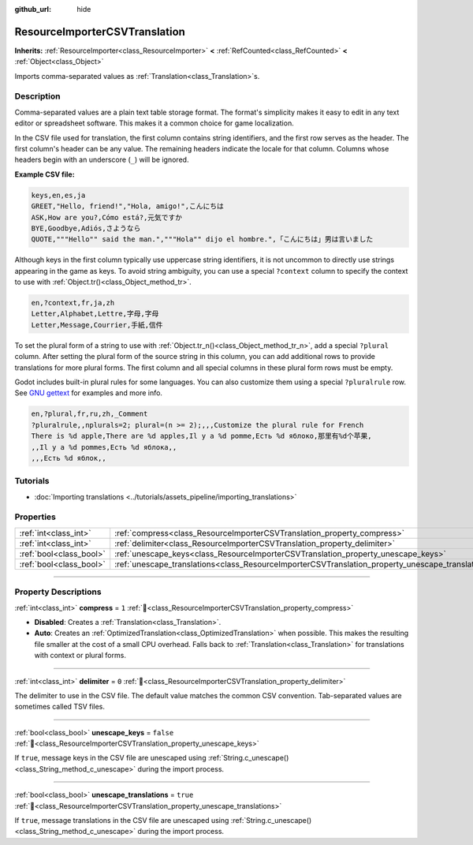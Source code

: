 :github_url: hide

.. DO NOT EDIT THIS FILE!!!
.. Generated automatically from Godot engine sources.
.. Generator: https://github.com/godotengine/godot/tree/master/doc/tools/make_rst.py.
.. XML source: https://github.com/godotengine/godot/tree/master/doc/classes/ResourceImporterCSVTranslation.xml.

.. _class_ResourceImporterCSVTranslation:

ResourceImporterCSVTranslation
==============================

**Inherits:** :ref:`ResourceImporter<class_ResourceImporter>` **<** :ref:`RefCounted<class_RefCounted>` **<** :ref:`Object<class_Object>`

Imports comma-separated values as :ref:`Translation<class_Translation>`\ s.

.. rst-class:: classref-introduction-group

Description
-----------

Comma-separated values are a plain text table storage format. The format's simplicity makes it easy to edit in any text editor or spreadsheet software. This makes it a common choice for game localization.

In the CSV file used for translation, the first column contains string identifiers, and the first row serves as the header. The first column's header can be any value. The remaining headers indicate the locale for that column. Columns whose headers begin with an underscore (``_``) will be ignored.

\ **Example CSV file:**\ 

.. code:: text

    keys,en,es,ja
    GREET,"Hello, friend!","Hola, amigo!",こんにちは
    ASK,How are you?,Cómo está?,元気ですか
    BYE,Goodbye,Adiós,さようなら
    QUOTE,"""Hello"" said the man.","""Hola"" dijo el hombre.",「こんにちは」男は言いました

Although keys in the first column typically use uppercase string identifiers, it is not uncommon to directly use strings appearing in the game as keys. To avoid string ambiguity, you can use a special ``?context`` column to specify the context to use with :ref:`Object.tr()<class_Object_method_tr>`.

.. code:: text

    en,?context,fr,ja,zh
    Letter,Alphabet,Lettre,字母,字母
    Letter,Message,Courrier,手紙,信件

To set the plural form of a string to use with :ref:`Object.tr_n()<class_Object_method_tr_n>`, add a special ``?plural`` column. After setting the plural form of the source string in this column, you can add additional rows to provide translations for more plural forms. The first column and all special columns in these plural form rows must be empty.

Godot includes built-in plural rules for some languages. You can also customize them using a special ``?pluralrule`` row. See `GNU gettext <https://www.gnu.org/software/gettext/manual/html_node/Plural-forms.html>`__ for examples and more info.

.. code:: text

    en,?plural,fr,ru,zh,_Comment
    ?pluralrule,,nplurals=2; plural=(n >= 2);,,,Customize the plural rule for French
    There is %d apple,There are %d apples,Il y a %d pomme,Есть %d яблоко,那里有%d个苹果,
    ,,Il y a %d pommes,Есть %d яблока,,
    ,,,Есть %d яблок,,

.. rst-class:: classref-introduction-group

Tutorials
---------

- :doc:`Importing translations <../tutorials/assets_pipeline/importing_translations>`

.. rst-class:: classref-reftable-group

Properties
----------

.. table::
   :widths: auto

   +-------------------------+---------------------------------------------------------------------------------------------------+-----------+
   | :ref:`int<class_int>`   | :ref:`compress<class_ResourceImporterCSVTranslation_property_compress>`                           | ``1``     |
   +-------------------------+---------------------------------------------------------------------------------------------------+-----------+
   | :ref:`int<class_int>`   | :ref:`delimiter<class_ResourceImporterCSVTranslation_property_delimiter>`                         | ``0``     |
   +-------------------------+---------------------------------------------------------------------------------------------------+-----------+
   | :ref:`bool<class_bool>` | :ref:`unescape_keys<class_ResourceImporterCSVTranslation_property_unescape_keys>`                 | ``false`` |
   +-------------------------+---------------------------------------------------------------------------------------------------+-----------+
   | :ref:`bool<class_bool>` | :ref:`unescape_translations<class_ResourceImporterCSVTranslation_property_unescape_translations>` | ``true``  |
   +-------------------------+---------------------------------------------------------------------------------------------------+-----------+

.. rst-class:: classref-section-separator

----

.. rst-class:: classref-descriptions-group

Property Descriptions
---------------------

.. _class_ResourceImporterCSVTranslation_property_compress:

.. rst-class:: classref-property

:ref:`int<class_int>` **compress** = ``1`` :ref:`🔗<class_ResourceImporterCSVTranslation_property_compress>`

- **Disabled**: Creates a :ref:`Translation<class_Translation>`.

- **Auto**: Creates an :ref:`OptimizedTranslation<class_OptimizedTranslation>` when possible. This makes the resulting file smaller at the cost of a small CPU overhead. Falls back to :ref:`Translation<class_Translation>` for translations with context or plural forms.

.. rst-class:: classref-item-separator

----

.. _class_ResourceImporterCSVTranslation_property_delimiter:

.. rst-class:: classref-property

:ref:`int<class_int>` **delimiter** = ``0`` :ref:`🔗<class_ResourceImporterCSVTranslation_property_delimiter>`

The delimiter to use in the CSV file. The default value matches the common CSV convention. Tab-separated values are sometimes called TSV files.

.. rst-class:: classref-item-separator

----

.. _class_ResourceImporterCSVTranslation_property_unescape_keys:

.. rst-class:: classref-property

:ref:`bool<class_bool>` **unescape_keys** = ``false`` :ref:`🔗<class_ResourceImporterCSVTranslation_property_unescape_keys>`

If ``true``, message keys in the CSV file are unescaped using :ref:`String.c_unescape()<class_String_method_c_unescape>` during the import process.

.. rst-class:: classref-item-separator

----

.. _class_ResourceImporterCSVTranslation_property_unescape_translations:

.. rst-class:: classref-property

:ref:`bool<class_bool>` **unescape_translations** = ``true`` :ref:`🔗<class_ResourceImporterCSVTranslation_property_unescape_translations>`

If ``true``, message translations in the CSV file are unescaped using :ref:`String.c_unescape()<class_String_method_c_unescape>` during the import process.

.. |virtual| replace:: :abbr:`virtual (This method should typically be overridden by the user to have any effect.)`
.. |required| replace:: :abbr:`required (This method is required to be overridden when extending its base class.)`
.. |const| replace:: :abbr:`const (This method has no side effects. It doesn't modify any of the instance's member variables.)`
.. |vararg| replace:: :abbr:`vararg (This method accepts any number of arguments after the ones described here.)`
.. |constructor| replace:: :abbr:`constructor (This method is used to construct a type.)`
.. |static| replace:: :abbr:`static (This method doesn't need an instance to be called, so it can be called directly using the class name.)`
.. |operator| replace:: :abbr:`operator (This method describes a valid operator to use with this type as left-hand operand.)`
.. |bitfield| replace:: :abbr:`BitField (This value is an integer composed as a bitmask of the following flags.)`
.. |void| replace:: :abbr:`void (No return value.)`

